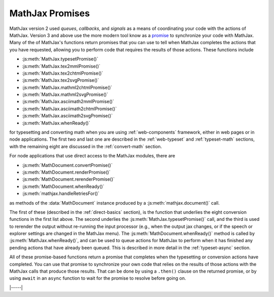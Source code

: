 .. _sync-promises:

================
MathJax Promises
================


MathJax version 2 used `queues`, `callbacks`, and `signals` as a means
of coordinating your code with the actions of MathJax.  Version 3 and
above use the more modern tool know as a `promise
<https://developer.mozilla.org/en-US/docs/Web/JavaScript/Reference/Global_Objects/Promise>`__
to synchronize your code with MathJax.  Many of the of MathJax's
functions return promises that you can use to tell when MathJax
completes the actions that you have requested, allowing you to perform
code that requires the results of those actions.  These functions include

* :js:meth:`MathJax.typesetPromise()`
* :js:meth:`MathJax.tex2mmlPromise()`
* :js:meth:`MathJax.tex2chtmlPromise()`
* :js:meth:`MathJax.tex2svgPromise()`
* :js:meth:`MathJax.mathml2chtmlPromise()`
* :js:meth:`MathJax.mathml2svgPromise()`
* :js:meth:`MathJax.asciimath2mmlPromise()`
* :js:meth:`MathJax.asciimath2chtmlPromise()`
* :js:meth:`MathJax.asciimath2svgPromise()`
* :js:meth:`MathJax.whenReady()`

for typesetting and converting math when you are using
:ref:`web-components` framework, either in web pages or in node
applications.  The first two and last one are described in the
:ref:`web-typeset` and :ref:`typeset-math` sections, with the
remaining eight are discussed in the :ref:`convert-math` section.

For node applications that use direct access to the
MathJax modules, there are

* :js:meth:`MathDocument.convertPromise()`
* :js:meth:`MathDocument.renderPromise()`
* :js:meth:`MathDocument.rerenderPromise()`
* :js:meth:`MathDocument.whenReady()`
* :js:meth:`mathjax.handleRetriesFor()`

as methods of the :data:`MathDocument` instance produced by a
:js:meth:`mathjax.document()` call.

The first of these (described in the :ref:`direct-basics` section), is
the function that underlies the eight conversion functions in the
first list above.  The second underlies the
:js:meth:`MathJax.typesetPromise()` call, and the third is used to
rerender the output without re-running the input processor (e.g., when
the output jax changes, or if the speech or explorer settings are
changed in the MathJax menu).  The :js:meth:`MathDocument.whenReady()`
method is called by :js:meth:`MathJax.whenReady()`, and can be used to
queue actions for MathJax to perform when it has finished any pending
actions that have already been queued.  This is described in more
detail in the :ref:`typeset-async` section.

All of these promise-based functions return a promise that completes
when the typesetting or conversion actions have completed.  You can
use that promise to synchronize your own code that relies on the
results of those actions with the MathJax calls that produce those
results.  That can be done by using a ``.then()`` clause on the
returned promise, or by using ``await`` in an ``async`` function to
wait for the promise to resolve before going on.

|-----|
